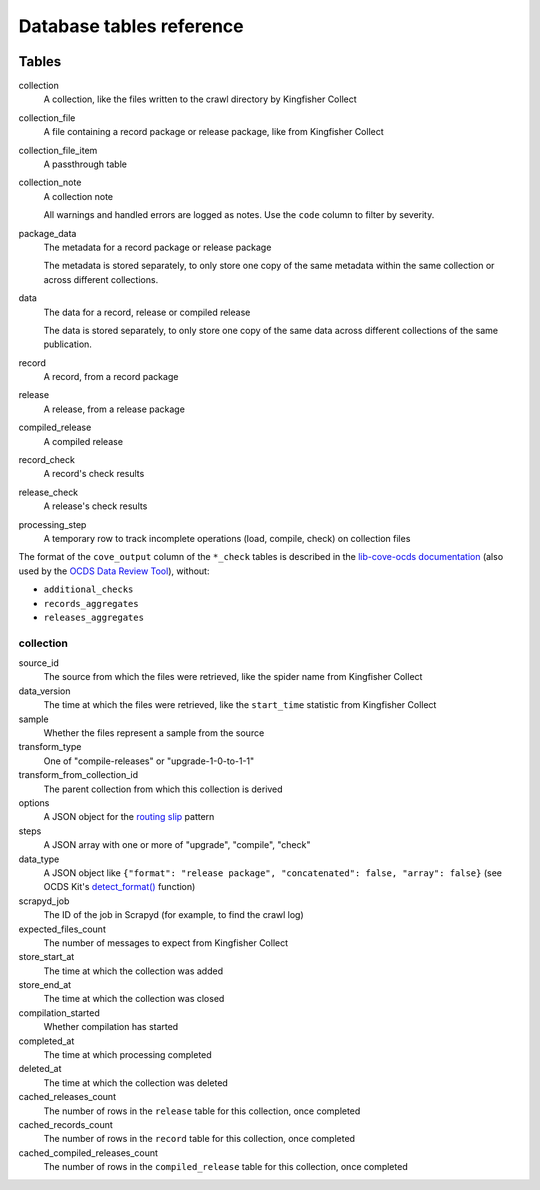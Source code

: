 Database tables reference
=========================

.. image:: _static/relationships.real.large.png
   :target: _static/relationships.real.large.png

..
   To update the diagram, see https://ocp-software-handbook.readthedocs.io/en/latest/services/postgresql.html#generate-entity-relationship-diagram
   java -jar schemaspy.jar -t pgsql -dp postgresql.jar -host localhost -db kingfisher_process -o schemaspy -norows -I '(django|auth).*'

Tables
------

collection
  A collection, like the files written to the crawl directory by Kingfisher Collect
collection_file
  A file containing a record package or release package, like from Kingfisher Collect
collection_file_item
  A passthrough table
collection_note
  A collection note

  All warnings and handled errors are logged as notes. Use the ``code`` column to filter by severity.
package_data
  The metadata for a record package or release package

  The metadata is stored separately, to only store one copy of the same metadata within the same collection or across different collections.
data
  The data for a record, release or compiled release

  The data is stored separately, to only store one copy of the same data across different collections of the same publication.
record
  A record, from a record package
release
  A release, from a release package
compiled_release
  A compiled release
record_check
  A record's check results
release_check
  A release's check results
processing_step
  A temporary row to track incomplete operations (load, compile, check) on collection files

The format of the ``cove_output`` column of the ``*_check`` tables is described in the `lib-cove-ocds documentation <https://github.com/open-contracting/lib-cove-ocds?tab=readme-ov-file#output-json-format>`__ (also used by the `OCDS Data Review Tool <https://review.standard.open-contracting.org>`__), without:

-  ``additional_checks``
-  ``records_aggregates``
-  ``releases_aggregates``

collection
~~~~~~~~~~

source_id
  The source from which the files were retrieved, like the spider name from Kingfisher Collect
data_version
  The time at which the files were retrieved, like the ``start_time`` statistic from Kingfisher Collect
sample
  Whether the files represent a sample from the source
transform_type
  One of "compile-releases" or "upgrade-1-0-to-1-1"
transform_from_collection_id
  The parent collection from which this collection is derived
options
  A JSON object for the `routing slip <https://www.enterpriseintegrationpatterns.com/patterns/messaging/RoutingTable.html>`__ pattern
steps
  A JSON array with one or more of "upgrade", "compile", "check"
data_type
  A JSON object like ``{"format": "release package", "concatenated": false, "array": false}`` (see OCDS Kit's `detect_format() <https://ocdskit.readthedocs.io/en/latest/api/util.html#ocdskit.util.detect_format>`__ function)
scrapyd_job
  The ID of the job in Scrapyd (for example, to find the crawl log)
expected_files_count
  The number of messages to expect from Kingfisher Collect
store_start_at
  The time at which the collection was added
store_end_at
  The time at which the collection was closed
compilation_started
  Whether compilation has started
completed_at
  The time at which processing completed
deleted_at
  The time at which the collection was deleted
cached_releases_count
  The number of rows in the ``release`` table for this collection, once completed
cached_records_count
  The number of rows in the ``record`` table for this collection, once completed
cached_compiled_releases_count
  The number of rows in the ``compiled_release`` table for this collection, once completed
